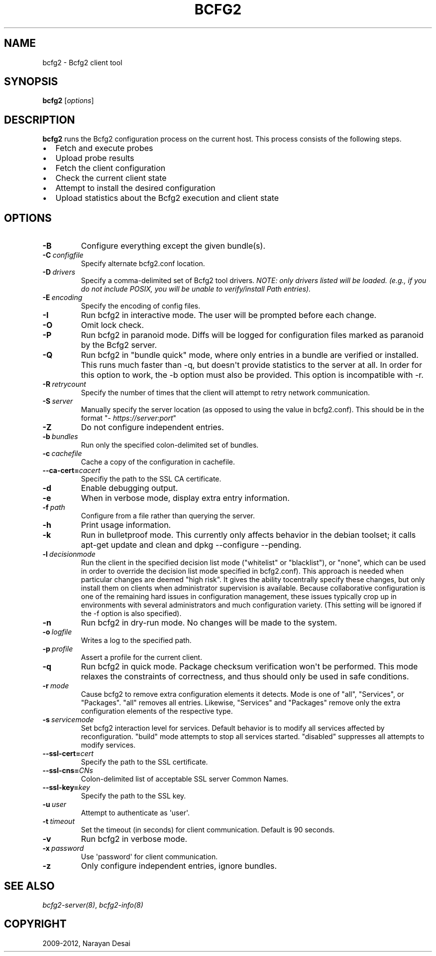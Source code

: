 .TH "BCFG2" "1" "November 07, 2012" "1.3" "Bcfg2"
.SH NAME
bcfg2 \- Bcfg2 client tool
.
.nr rst2man-indent-level 0
.
.de1 rstReportMargin
\\$1 \\n[an-margin]
level \\n[rst2man-indent-level]
level margin: \\n[rst2man-indent\\n[rst2man-indent-level]]
-
\\n[rst2man-indent0]
\\n[rst2man-indent1]
\\n[rst2man-indent2]
..
.de1 INDENT
.\" .rstReportMargin pre:
. RS \\$1
. nr rst2man-indent\\n[rst2man-indent-level] \\n[an-margin]
. nr rst2man-indent-level +1
.\" .rstReportMargin post:
..
.de UNINDENT
. RE
.\" indent \\n[an-margin]
.\" old: \\n[rst2man-indent\\n[rst2man-indent-level]]
.nr rst2man-indent-level -1
.\" new: \\n[rst2man-indent\\n[rst2man-indent-level]]
.in \\n[rst2man-indent\\n[rst2man-indent-level]]u
..
.\" Man page generated from reStructeredText.
.
.SH SYNOPSIS
.sp
\fBbcfg2\fP [\fIoptions\fP]
.SH DESCRIPTION
.sp
\fBbcfg2\fP runs the Bcfg2 configuration process on the current
host. This process consists of the following steps.
.INDENT 0.0
.IP \(bu 2
Fetch and execute probes
.IP \(bu 2
Upload probe results
.IP \(bu 2
Fetch the client configuration
.IP \(bu 2
Check the current client state
.IP \(bu 2
Attempt to install the desired configuration
.IP \(bu 2
Upload statistics about the Bcfg2 execution and client state
.UNINDENT
.SH OPTIONS
.INDENT 0.0
.TP
.B \-B
Configure everything except the given bundle(s).
.TP
.BI \-C \ configfile
Specify alternate bcfg2.conf location.
.TP
.BI \-D \ drivers
Specify a comma\-delimited set of Bcfg2 tool
drivers. \fINOTE: only drivers listed will be
loaded. (e.g., if you do not include POSIX, you will
be unable to verify/install Path entries).\fP
.TP
.BI \-E \ encoding
Specify the encoding of config files.
.TP
.B \-I
Run bcfg2 in interactive mode. The user will be
prompted before each change.
.TP
.B \-O
Omit lock check.
.TP
.B \-P
Run bcfg2 in paranoid mode. Diffs will be logged for
configuration files marked as paranoid by the Bcfg2
server.
.TP
.B \-Q
Run bcfg2 in "bundle quick" mode, where only entries
in a bundle are verified or installed. This runs
much faster than \-q, but doesn\(aqt provide statistics
to the server at all. In order for this option to
work, the \-b option must also be provided. This
option is incompatible with \-r.
.TP
.BI \-R \ retrycount
Specify the number of times that the client will
attempt to retry network communication.
.TP
.BI \-S \ server
Manually specify the server location (as opposed to
using the value in bcfg2.conf). This should be in
the format "\fI\%https://server:port\fP"
.TP
.B \-Z
Do not configure independent entries.
.TP
.BI \-b \ bundles
Run only the specified colon\-delimited set of
bundles.
.TP
.BI \-c \ cachefile
Cache a copy of the configuration in cachefile.
.TP
.BI \-\-ca\-cert\fB= cacert
Specifiy the path to the SSL CA certificate.
.TP
.B \-d
Enable debugging output.
.TP
.B \-e
When in verbose mode, display extra entry
information.
.TP
.BI \-f \ path
Configure from a file rather than querying the
server.
.TP
.B \-h
Print usage information.
.TP
.B \-k
Run in bulletproof mode. This currently only
affects behavior in the debian toolset; it calls
apt\-get update and clean and dpkg \-\-configure
\-\-pending.
.TP
.BI \-l \ decisionmode
Run the client in the specified decision list mode
("whitelist" or "blacklist"), or "none", which can
be used in order to override the decision list mode
specified in bcfg2.conf). This approach is needed
when particular changes are deemed "high risk". It
gives the ability tocentrally specify these changes,
but only install them on clients when administrator
supervision is available. Because collaborative
configuration is one of the remaining hard issues in
configuration management, these issues typically
crop up in environments with several administrators
and much configuration variety. (This setting will
be ignored if the \-f option is also specified).
.TP
.B \-n
Run bcfg2 in dry\-run mode. No changes will be made
to the system.
.TP
.BI \-o \ logfile
Writes a log to the specified path.
.TP
.BI \-p \ profile
Assert a profile for the current client.
.TP
.B \-q
Run bcfg2 in quick mode. Package checksum
verification won\(aqt be performed. This mode relaxes
the constraints of correctness, and thus should only
be used in safe conditions.
.TP
.BI \-r \ mode
Cause bcfg2 to remove extra configuration elements
it detects. Mode is one of "all", "Services", or
"Packages". "all" removes all entries. Likewise,
"Services" and "Packages" remove only the extra
configuration elements of the respective type.
.TP
.BI \-s \ servicemode
Set bcfg2 interaction level for services. Default
behavior is to modify all services affected by
reconfiguration. "build" mode attempts to stop all
services started. "disabled" suppresses all attempts
to modify services.
.TP
.BI \-\-ssl\-cert\fB= cert
Specify the path to the SSL certificate.
.TP
.BI \-\-ssl\-cns\fB= CNs
Colon\-delimited list of acceptable SSL server Common
Names.
.TP
.BI \-\-ssl\-key\fB= key
Specify the path to the SSL key.
.TP
.BI \-u \ user
Attempt to authenticate as \(aquser\(aq.
.TP
.BI \-t \ timeout
Set the timeout (in seconds) for client
communication. Default is 90 seconds.
.TP
.B \-v
Run bcfg2 in verbose mode.
.TP
.BI \-x \ password
Use \(aqpassword\(aq for client communication.
.TP
.B \-z
Only configure independent entries, ignore bundles.
.UNINDENT
.SH SEE ALSO
.sp
\fIbcfg2\-server(8)\fP, \fIbcfg2\-info(8)\fP
.SH COPYRIGHT
2009-2012, Narayan Desai
.\" Generated by docutils manpage writer.
.\" 
.
